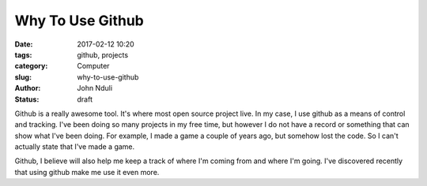 #################
Why To Use Github
#################
:date: 2017-02-12 10:20
:tags: github, projects
:category: Computer
:slug: why-to-use-github
:author: John Nduli
:status: draft

Github is a really awesome tool. It's where most open source
project live.
In my case, I use github as a means of control and tracking. I've
been doing so many projects in my free time, but however I do not
have a record or something that can show what I've been doing. For
example, I made a game a couple of years ago, but somehow lost the
code. So I can't actually state that I've made a game.

Github, I believe will also help me keep a track of where I'm
coming from and where I'm going. I've discovered recently that
using github make me use it even more.
